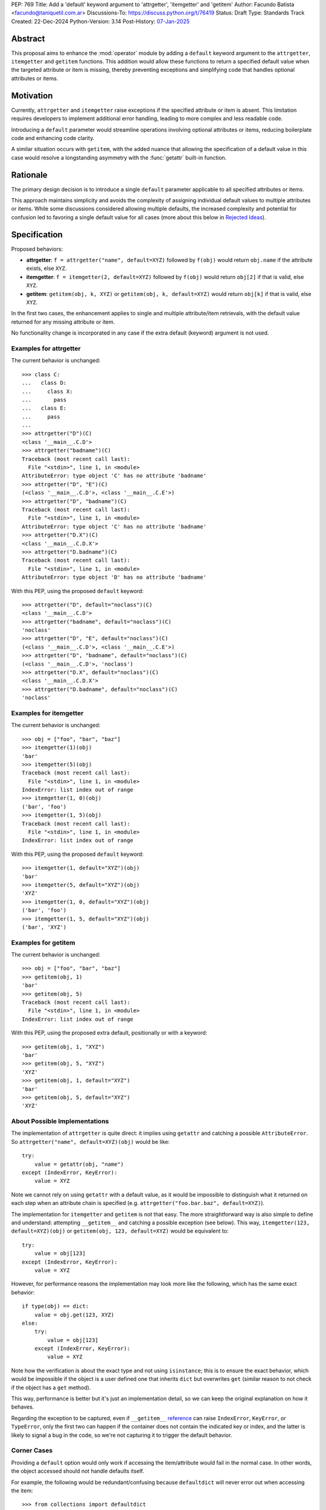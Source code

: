 PEP: 769
Title: Add a 'default' keyword argument to 'attrgetter', 'itemgetter' and 'getitem'
Author: Facundo Batista <facundo@taniquetil.com.ar>
Discussions-To: https://discuss.python.org/t/76419
Status: Draft
Type: Standards Track
Created: 22-Dec-2024
Python-Version: 3.14
Post-History: `07-Jan-2025 <https://discuss.python.org/t/76419>`__

Abstract
========

This proposal aims to enhance the :mod:`operator` module by adding a
``default`` keyword argument to the ``attrgetter``, ``itemgetter`` and
``getitem`` functions. This addition would allow these functions to return a
specified default value when the targeted attribute or item is missing,
thereby preventing exceptions and simplifying code that handles optional
attributes or items.


Motivation
==========

Currently, ``attrgetter`` and ``itemgetter`` raise exceptions if the
specified attribute or item is absent. This limitation requires
developers to implement additional error handling, leading to more
complex and less readable code.

Introducing a ``default`` parameter would streamline operations involving
optional attributes or items, reducing boilerplate code and enhancing
code clarity.

A similar situation occurs with ``getitem``, with the added nuance that
allowing the specification of a default value in this case would resolve
a longstanding asymmetry with the :func:`getattr` built-in function.


Rationale
=========

The primary design decision is to introduce a single ``default`` parameter
applicable to all specified attributes or items.

This approach maintains simplicity and avoids the complexity of assigning
individual default values to multiple attributes or items. While some
discussions considered allowing multiple defaults, the increased
complexity and potential for confusion led to favoring a single default
value for all cases (more about this below in `Rejected Ideas
<PEP 769 Rejected Ideas_>`__).


Specification
=============

Proposed behaviors:

- **attrgetter**: ``f = attrgetter("name", default=XYZ)`` followed by
  ``f(obj)`` would return ``obj.name`` if the attribute exists, else
  ``XYZ``.

- **itemgetter**: ``f = itemgetter(2, default=XYZ)`` followed by
  ``f(obj)`` would return ``obj[2]`` if that is valid, else ``XYZ``.

- **getitem**: ``getitem(obj, k, XYZ)`` or
  ``getitem(obj, k, default=XYZ)`` would return ``obj[k]`` if that is valid,
  else ``XYZ``.

In the first two cases, the enhancement applies to single and multiple
attribute/item retrievals, with the default value returned for any
missing attribute or item.

No functionality change is incorporated in any case if the extra
default (keyword) argument is not used.


Examples for attrgetter
-----------------------

The current behavior is unchanged::

    >>> class C:
    ...   class D:
    ...     class X:
    ...       pass
    ...   class E:
    ...     pass
    ...
    >>> attrgetter("D")(C)
    <class '__main__.C.D'>
    >>> attrgetter("badname")(C)
    Traceback (most recent call last):
      File "<stdin>", line 1, in <module>
    AttributeError: type object 'C' has no attribute 'badname'
    >>> attrgetter("D", "E")(C)
    (<class '__main__.C.D'>, <class '__main__.C.E'>)
    >>> attrgetter("D", "badname")(C)
    Traceback (most recent call last):
      File "<stdin>", line 1, in <module>
    AttributeError: type object 'C' has no attribute 'badname'
    >>> attrgetter("D.X")(C)
    <class '__main__.C.D.X'>
    >>> attrgetter("D.badname")(C)
    Traceback (most recent call last):
      File "<stdin>", line 1, in <module>
    AttributeError: type object 'D' has no attribute 'badname'

With this PEP, using the proposed ``default`` keyword::

    >>> attrgetter("D", default="noclass")(C)
    <class '__main__.C.D'>
    >>> attrgetter("badname", default="noclass")(C)
    'noclass'
    >>> attrgetter("D", "E", default="noclass")(C)
    (<class '__main__.C.D'>, <class '__main__.C.E'>)
    >>> attrgetter("D", "badname", default="noclass")(C)
    (<class '__main__.C.D'>, 'noclass')
    >>> attrgetter("D.X", default="noclass")(C)
    <class '__main__.C.D.X'>
    >>> attrgetter("D.badname", default="noclass")(C)
    'noclass'


Examples for itemgetter
-----------------------

The current behavior is unchanged::

    >>> obj = ["foo", "bar", "baz"]
    >>> itemgetter(1)(obj)
    'bar'
    >>> itemgetter(5)(obj)
    Traceback (most recent call last):
      File "<stdin>", line 1, in <module>
    IndexError: list index out of range
    >>> itemgetter(1, 0)(obj)
    ('bar', 'foo')
    >>> itemgetter(1, 5)(obj)
    Traceback (most recent call last):
      File "<stdin>", line 1, in <module>
    IndexError: list index out of range


With this PEP, using the proposed ``default`` keyword::

    >>> itemgetter(1, default="XYZ")(obj)
    'bar'
    >>> itemgetter(5, default="XYZ")(obj)
    'XYZ'
    >>> itemgetter(1, 0, default="XYZ")(obj)
    ('bar', 'foo')
    >>> itemgetter(1, 5, default="XYZ")(obj)
    ('bar', 'XYZ')


Examples for getitem
--------------------

The current behavior is unchanged::

    >>> obj = ["foo", "bar", "baz"]
    >>> getitem(obj, 1)
    'bar'
    >>> getitem(obj, 5)
    Traceback (most recent call last):
      File "<stdin>", line 1, in <module>
    IndexError: list index out of range


With this PEP, using the proposed extra default, positionally or with
a keyword::

    >>> getitem(obj, 1, "XYZ")
    'bar'
    >>> getitem(obj, 5, "XYZ")
    'XYZ'
    >>> getitem(obj, 1, default="XYZ")
    'bar'
    >>> getitem(obj, 5, default="XYZ")
    'XYZ'


About Possible Implementations
------------------------------

The implementation of ``attrgetter`` is quite direct: it implies using
``getattr`` and catching a possible ``AttributeError``. So
``attrgetter("name", default=XYZ)(obj)`` would be like::

    try:
        value = getattr(obj, "name")
    except (IndexError, KeyError):
        value = XYZ

Note we cannot rely on using ``getattr`` with a default value, as it would
be impossible to distinguish what it returned on each step when an
attribute chain is specified (e.g.
``attrgetter("foo.bar.baz", default=XYZ)``).

The implementation for ``itemgetter`` and ``getitem`` is not that
easy. The more straightforward way is also simple to define and
understand: attempting ``__getitem__`` and catching a possible
exception (see below). This way, ``itemgetter(123, default=XYZ)(obj)``
or ``getitem(obj, 123, default=XYZ)`` would be equivalent to::

    try:
        value = obj[123]
    except (IndexError, KeyError):
        value = XYZ

However, for performance reasons the implementation may look more
like the following, which has the same exact behavior::

    if type(obj) == dict:
        value = obj.get(123, XYZ)
    else:
        try:
            value = obj[123]
        except (IndexError, KeyError):
            value = XYZ

Note how the verification is about the exact type and not using
``isinstance``; this is to ensure the exact behavior, which would be
impossible if the object is a user defined one that inherits ``dict``
but overwrites ``get`` (similar reason to not check if the object has
a ``get`` method).

This way, performance is better but it's just an implementation detail,
so we can keep the original explanation on how it behaves.

Regarding the exception to be captured, even if ``__getitem__``
`reference`_ can raise ``IndexError``, ``KeyError``, or ``TypeError``,
only the first two can happen if the container does not contain the
indicated key or index, and the latter is likely to signal a bug in the
code, so we're not capturing it to trigger the default behavior.


Corner Cases
------------

Providing a ``default`` option would only work if accessing the
item/attribute would fail in the normal case. In other words, the
object accessed should not handle defaults itself.

For example, the following would be redundant/confusing because
``defaultdict`` will never error out when accessing the item::

    >>> from collections import defaultdict
    >>> from operator import itemgetter
    >>> dd = defaultdict(int)
    >>> itemgetter("foo", default=-1)(dd)
    0

The same applies to any user defined object that overloads ``__getitem__``
or ``__getattr__`` implementing its own fallbacks.


.. _PEP 769 Rejected Ideas:

Rejected Ideas
==============

Multiple Default Values
-----------------------

The idea of allowing multiple default values for multiple attributes or
items was considered.

Two alternatives were discussed, using an iterable that must have the
same quantity of items as parameters given to
``attrgetter``/``itemgetter``, or using a dictionary with keys matching
those names passed to ``attrgetter``/``itemgetter``.

The really complex thing to solve here (making the
feature hard to explain and with confusing corner cases), is what would happen
if an iterable or dictionary is the *actual* default desired for all
items. For example::

    >>> itemgetter("a", default=(1, 2))({})
    (1, 2)
    >>> itemgetter("a", "b", default=(1, 2))({})
    ((1, 2), (1, 2))

If we allow "multiple default values" using ``default``, the first case
in the example above would raise an exception because there are more items
than names in the default, and the second case would return ``(1, 2))``. This is
why we considered the possibility of using a different name for multiple
defaults (e.g. ``defaults``, which is expressive but maybe error prone because
it is too similar to ``default``).

Another proposal that would enable multiple defaults, is allowing
combinations of ``attrgetter`` and ``itemgetter``, e.g.::

    >>> ig_a = itemgetter("a", default=1)
    >>> ig_b = itemgetter("b", default=2)
    >>> ig_combined = itemgetter(ig_a, ig_b)
    >>> ig_combined({"a": 999})
    (999, 2)
    >>> ig_combined({})
    (1, 2)

However, combining ``itemgetter`` or ``attrgetter`` is totally new
behavior and very complex to define.  While not impossible, it is beyond
the scope of this PEP.

In the end, having multiple default values was deemed overly complex and
potentially confusing, and a single ``default`` parameter was favored for
simplicity and predictability.


Tuple Return Consistency
------------------------

Another rejected proposal was adding a flag to always return a tuple
regardless of how many keys/names/indices were given.
E.g.::

    >>> letters = ["a", "b", "c"]
    >>> itemgetter(1, return_tuple=True)(letters)
    ('b',)
    >>> itemgetter(1, 2, return_tuple=True)(letters)
    ('b', 'c')

This would be of little help for multiple default values consistency,
requiring further discussion, and is out of the scope of this
PEP.


.. _PEP 769 Open Issues:

Open Issues
===========

There are no open issues at this time.


How to Teach This
=================

As the basic behavior is not modified, this new ``default`` can be
avoided when teaching ``attrgetter`` and ``itemgetter`` for the first
time. It can be introduced only when the functionality is needed.


Backwards Compatibility
=======================

The proposed changes are backward-compatible. The ``default`` parameter
is optional; existing code without this parameter will function as
before. Only code that explicitly uses the new ``default`` parameter will
exhibit the new behavior, ensuring no disruption to current
implementations.


Security Implications
=====================

Introducing a ``default`` parameter does not inherently introduce
security vulnerabilities.

.. _reference: https://docs.python.org/3/reference/datamodel.html#object.__getitem__
.. _module: https://docs.python.org/3/library/operator.html

Copyright
=========

This document is placed in the public domain or under the
CC0-1.0-Universal license, whichever is more permissive.
